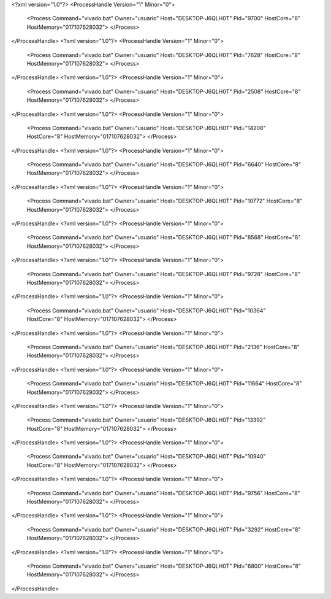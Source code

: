 <?xml version="1.0"?>
<ProcessHandle Version="1" Minor="0">
    <Process Command="vivado.bat" Owner="usuario" Host="DESKTOP-J6QLH0T" Pid="9700" HostCore="8" HostMemory="017107628032">
    </Process>
</ProcessHandle>
<?xml version="1.0"?>
<ProcessHandle Version="1" Minor="0">
    <Process Command="vivado.bat" Owner="usuario" Host="DESKTOP-J6QLH0T" Pid="7628" HostCore="8" HostMemory="017107628032">
    </Process>
</ProcessHandle>
<?xml version="1.0"?>
<ProcessHandle Version="1" Minor="0">
    <Process Command="vivado.bat" Owner="usuario" Host="DESKTOP-J6QLH0T" Pid="2508" HostCore="8" HostMemory="017107628032">
    </Process>
</ProcessHandle>
<?xml version="1.0"?>
<ProcessHandle Version="1" Minor="0">
    <Process Command="vivado.bat" Owner="usuario" Host="DESKTOP-J6QLH0T" Pid="14208" HostCore="8" HostMemory="017107628032">
    </Process>
</ProcessHandle>
<?xml version="1.0"?>
<ProcessHandle Version="1" Minor="0">
    <Process Command="vivado.bat" Owner="usuario" Host="DESKTOP-J6QLH0T" Pid="6640" HostCore="8" HostMemory="017107628032">
    </Process>
</ProcessHandle>
<?xml version="1.0"?>
<ProcessHandle Version="1" Minor="0">
    <Process Command="vivado.bat" Owner="usuario" Host="DESKTOP-J6QLH0T" Pid="10772" HostCore="8" HostMemory="017107628032">
    </Process>
</ProcessHandle>
<?xml version="1.0"?>
<ProcessHandle Version="1" Minor="0">
    <Process Command="vivado.bat" Owner="usuario" Host="DESKTOP-J6QLH0T" Pid="8568" HostCore="8" HostMemory="017107628032">
    </Process>
</ProcessHandle>
<?xml version="1.0"?>
<ProcessHandle Version="1" Minor="0">
    <Process Command="vivado.bat" Owner="usuario" Host="DESKTOP-J6QLH0T" Pid="9728" HostCore="8" HostMemory="017107628032">
    </Process>
</ProcessHandle>
<?xml version="1.0"?>
<ProcessHandle Version="1" Minor="0">
    <Process Command="vivado.bat" Owner="usuario" Host="DESKTOP-J6QLH0T" Pid="10364" HostCore="8" HostMemory="017107628032">
    </Process>
</ProcessHandle>
<?xml version="1.0"?>
<ProcessHandle Version="1" Minor="0">
    <Process Command="vivado.bat" Owner="usuario" Host="DESKTOP-J6QLH0T" Pid="2136" HostCore="8" HostMemory="017107628032">
    </Process>
</ProcessHandle>
<?xml version="1.0"?>
<ProcessHandle Version="1" Minor="0">
    <Process Command="vivado.bat" Owner="usuario" Host="DESKTOP-J6QLH0T" Pid="11664" HostCore="8" HostMemory="017107628032">
    </Process>
</ProcessHandle>
<?xml version="1.0"?>
<ProcessHandle Version="1" Minor="0">
    <Process Command="vivado.bat" Owner="usuario" Host="DESKTOP-J6QLH0T" Pid="13392" HostCore="8" HostMemory="017107628032">
    </Process>
</ProcessHandle>
<?xml version="1.0"?>
<ProcessHandle Version="1" Minor="0">
    <Process Command="vivado.bat" Owner="usuario" Host="DESKTOP-J6QLH0T" Pid="10940" HostCore="8" HostMemory="017107628032">
    </Process>
</ProcessHandle>
<?xml version="1.0"?>
<ProcessHandle Version="1" Minor="0">
    <Process Command="vivado.bat" Owner="usuario" Host="DESKTOP-J6QLH0T" Pid="9756" HostCore="8" HostMemory="017107628032">
    </Process>
</ProcessHandle>
<?xml version="1.0"?>
<ProcessHandle Version="1" Minor="0">
    <Process Command="vivado.bat" Owner="usuario" Host="DESKTOP-J6QLH0T" Pid="3292" HostCore="8" HostMemory="017107628032">
    </Process>
</ProcessHandle>
<?xml version="1.0"?>
<ProcessHandle Version="1" Minor="0">
    <Process Command="vivado.bat" Owner="usuario" Host="DESKTOP-J6QLH0T" Pid="6800" HostCore="8" HostMemory="017107628032">
    </Process>
</ProcessHandle>
